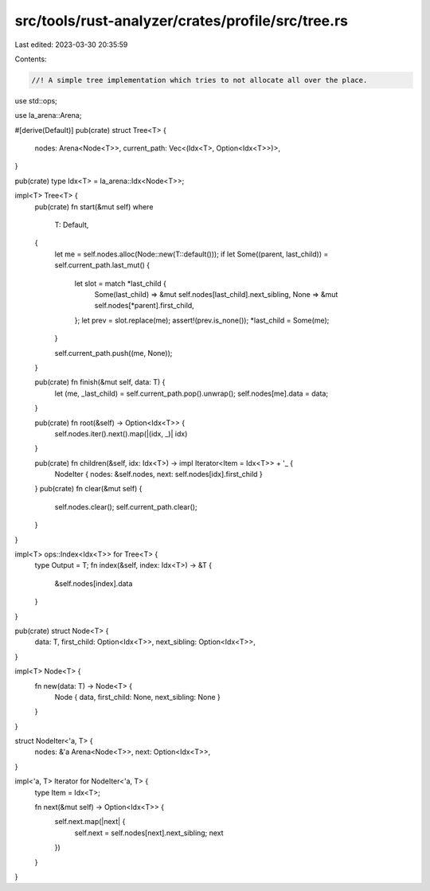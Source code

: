 src/tools/rust-analyzer/crates/profile/src/tree.rs
==================================================

Last edited: 2023-03-30 20:35:59

Contents:

.. code-block:: rs

    //! A simple tree implementation which tries to not allocate all over the place.
use std::ops;

use la_arena::Arena;

#[derive(Default)]
pub(crate) struct Tree<T> {
    nodes: Arena<Node<T>>,
    current_path: Vec<(Idx<T>, Option<Idx<T>>)>,
}

pub(crate) type Idx<T> = la_arena::Idx<Node<T>>;

impl<T> Tree<T> {
    pub(crate) fn start(&mut self)
    where
        T: Default,
    {
        let me = self.nodes.alloc(Node::new(T::default()));
        if let Some((parent, last_child)) = self.current_path.last_mut() {
            let slot = match *last_child {
                Some(last_child) => &mut self.nodes[last_child].next_sibling,
                None => &mut self.nodes[*parent].first_child,
            };
            let prev = slot.replace(me);
            assert!(prev.is_none());
            *last_child = Some(me);
        }

        self.current_path.push((me, None));
    }

    pub(crate) fn finish(&mut self, data: T) {
        let (me, _last_child) = self.current_path.pop().unwrap();
        self.nodes[me].data = data;
    }

    pub(crate) fn root(&self) -> Option<Idx<T>> {
        self.nodes.iter().next().map(|(idx, _)| idx)
    }

    pub(crate) fn children(&self, idx: Idx<T>) -> impl Iterator<Item = Idx<T>> + '_ {
        NodeIter { nodes: &self.nodes, next: self.nodes[idx].first_child }
    }
    pub(crate) fn clear(&mut self) {
        self.nodes.clear();
        self.current_path.clear();
    }
}

impl<T> ops::Index<Idx<T>> for Tree<T> {
    type Output = T;
    fn index(&self, index: Idx<T>) -> &T {
        &self.nodes[index].data
    }
}

pub(crate) struct Node<T> {
    data: T,
    first_child: Option<Idx<T>>,
    next_sibling: Option<Idx<T>>,
}

impl<T> Node<T> {
    fn new(data: T) -> Node<T> {
        Node { data, first_child: None, next_sibling: None }
    }
}

struct NodeIter<'a, T> {
    nodes: &'a Arena<Node<T>>,
    next: Option<Idx<T>>,
}

impl<'a, T> Iterator for NodeIter<'a, T> {
    type Item = Idx<T>;

    fn next(&mut self) -> Option<Idx<T>> {
        self.next.map(|next| {
            self.next = self.nodes[next].next_sibling;
            next
        })
    }
}


